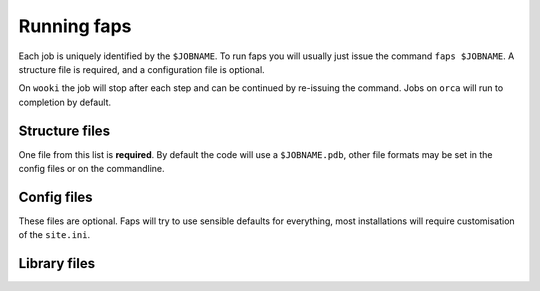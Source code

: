 ============
Running faps
============

Each job is uniquely identified by the ``$JOBNAME``. To run faps you will
usually just issue the command ``faps $JOBNAME``. A structure file is required,
and a configuration file is optional.

On ``wooki`` the job will stop after each step and can be continued by
re-issuing the command. Jobs on ``orca`` will run to completion by default.

.. _structure-files:

---------------
Structure files
---------------

One file from this list is **required**. By default the code will use a
``$JOBNAME.pdb``, other file formats may be set in the config files or on the
commandline.

.. object:: $JOBNAME.pdb

   Faps will take the structure from any standard Protein Data Bank (PDB)
   structure file, ``$JOBNAME.pdb``.

   .. warning::

      A .pdb file generated from a cif in Materials Studio can cause problems!
      In the lattice settings ensure that the cristal is re-orineted with `'A
      along X and B in XY'`, and in the peridicity make the crtystal `P1`
      symmetry.


.. object:: $JOBNAME.cif

   Faps has rudimentary Crystallogrphic Information File (CIF) file processing
   capability; atom positions are extracted and symmetry operations are
   applied.

   .. warning::

      Faps will use symmetry rules defined in a cif file to generate a crystal,
      however no checking is done for duplicated atoms. Be careful with complex
      structures. These will be fine if only the identity operation is used.


.. _config-files:

------------
Config files
------------

These files are optional. Faps will try to use sensible defaults for
everything, most installations will require customisation of the ``site.ini``.

.. object:: $JOBNAME.fap

   The per-job settings. This file should be placed in the running directory
   with the same basename as the structure file. This is not a conventional
   *'input file'*, as it is only required if non-defalut options are needed.
   Options are set as


.. object:: site.ini

   .. _site-ini:

   The ``site.ini`` is located in the code directory and can be used to
   override any of the options set in ``default.ini`` that is found in the same
   directory. Usually this file will be used to set all configuration for a
   particular machine (e.g. binary or pseudopotential locations), or a set of
   calaultions (desired state points for all high throughput structures).

.. _library-files:

-------------
Library files
-------------

.. object:: guests.lib

   Predefined guests
